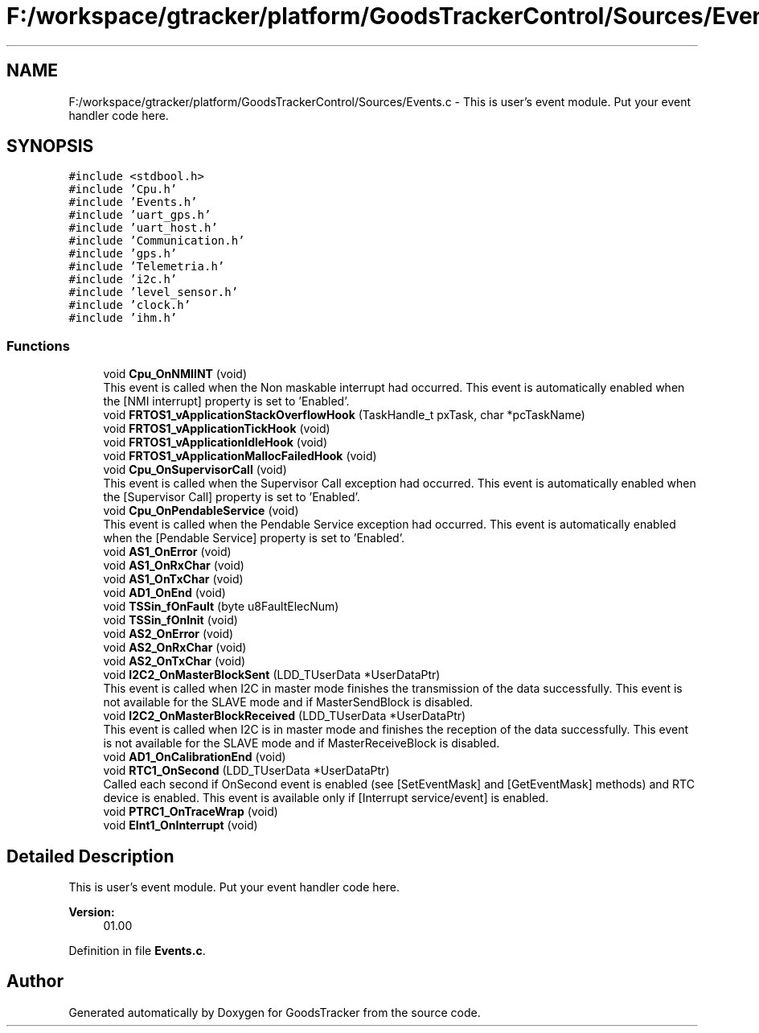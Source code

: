 .TH "F:/workspace/gtracker/platform/GoodsTrackerControl/Sources/Events.c" 3 "Sun Jan 21 2018" "GoodsTracker" \" -*- nroff -*-
.ad l
.nh
.SH NAME
F:/workspace/gtracker/platform/GoodsTrackerControl/Sources/Events.c \- This is user's event module\&. Put your event handler code here\&.  

.SH SYNOPSIS
.br
.PP
\fC#include <stdbool\&.h>\fP
.br
\fC#include 'Cpu\&.h'\fP
.br
\fC#include 'Events\&.h'\fP
.br
\fC#include 'uart_gps\&.h'\fP
.br
\fC#include 'uart_host\&.h'\fP
.br
\fC#include 'Communication\&.h'\fP
.br
\fC#include 'gps\&.h'\fP
.br
\fC#include 'Telemetria\&.h'\fP
.br
\fC#include 'i2c\&.h'\fP
.br
\fC#include 'level_sensor\&.h'\fP
.br
\fC#include 'clock\&.h'\fP
.br
\fC#include 'ihm\&.h'\fP
.br

.SS "Functions"

.in +1c
.ti -1c
.RI "void \fBCpu_OnNMIINT\fP (void)"
.br
.RI "This event is called when the Non maskable interrupt had occurred\&. This event is automatically enabled when the [NMI interrupt] property is set to 'Enabled'\&. "
.ti -1c
.RI "void \fBFRTOS1_vApplicationStackOverflowHook\fP (TaskHandle_t pxTask, char *pcTaskName)"
.br
.ti -1c
.RI "void \fBFRTOS1_vApplicationTickHook\fP (void)"
.br
.ti -1c
.RI "void \fBFRTOS1_vApplicationIdleHook\fP (void)"
.br
.ti -1c
.RI "void \fBFRTOS1_vApplicationMallocFailedHook\fP (void)"
.br
.ti -1c
.RI "void \fBCpu_OnSupervisorCall\fP (void)"
.br
.RI "This event is called when the Supervisor Call exception had occurred\&. This event is automatically enabled when the [Supervisor Call] property is set to 'Enabled'\&. "
.ti -1c
.RI "void \fBCpu_OnPendableService\fP (void)"
.br
.RI "This event is called when the Pendable Service exception had occurred\&. This event is automatically enabled when the [Pendable Service] property is set to 'Enabled'\&. "
.ti -1c
.RI "void \fBAS1_OnError\fP (void)"
.br
.ti -1c
.RI "void \fBAS1_OnRxChar\fP (void)"
.br
.ti -1c
.RI "void \fBAS1_OnTxChar\fP (void)"
.br
.ti -1c
.RI "void \fBAD1_OnEnd\fP (void)"
.br
.ti -1c
.RI "void \fBTSSin_fOnFault\fP (byte u8FaultElecNum)"
.br
.ti -1c
.RI "void \fBTSSin_fOnInit\fP (void)"
.br
.ti -1c
.RI "void \fBAS2_OnError\fP (void)"
.br
.ti -1c
.RI "void \fBAS2_OnRxChar\fP (void)"
.br
.ti -1c
.RI "void \fBAS2_OnTxChar\fP (void)"
.br
.ti -1c
.RI "void \fBI2C2_OnMasterBlockSent\fP (LDD_TUserData *UserDataPtr)"
.br
.RI "This event is called when I2C in master mode finishes the transmission of the data successfully\&. This event is not available for the SLAVE mode and if MasterSendBlock is disabled\&. "
.ti -1c
.RI "void \fBI2C2_OnMasterBlockReceived\fP (LDD_TUserData *UserDataPtr)"
.br
.RI "This event is called when I2C is in master mode and finishes the reception of the data successfully\&. This event is not available for the SLAVE mode and if MasterReceiveBlock is disabled\&. "
.ti -1c
.RI "void \fBAD1_OnCalibrationEnd\fP (void)"
.br
.ti -1c
.RI "void \fBRTC1_OnSecond\fP (LDD_TUserData *UserDataPtr)"
.br
.RI "Called each second if OnSecond event is enabled (see [SetEventMask] and [GetEventMask] methods) and RTC device is enabled\&. This event is available only if [Interrupt service/event] is enabled\&. "
.ti -1c
.RI "void \fBPTRC1_OnTraceWrap\fP (void)"
.br
.ti -1c
.RI "void \fBEInt1_OnInterrupt\fP (void)"
.br
.in -1c
.SH "Detailed Description"
.PP 
This is user's event module\&. Put your event handler code here\&. 


.PP
\fBVersion:\fP
.RS 4
01\&.00 
.RE
.PP

.PP
Definition in file \fBEvents\&.c\fP\&.
.SH "Author"
.PP 
Generated automatically by Doxygen for GoodsTracker from the source code\&.
